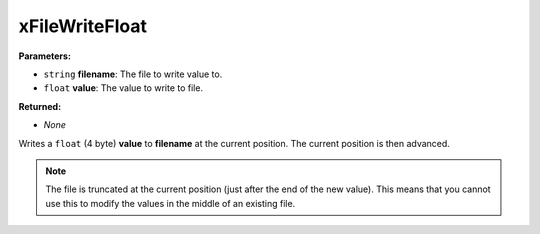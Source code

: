 
xFileWriteFloat
========================================================

**Parameters:**

- ``string`` **filename**: The file to write value to.
- ``float`` **value**: The value to write to file.

**Returned:**

- *None*

Writes a ``float`` (4 byte) **value** to **filename** at the current position. The current position is then advanced.

.. note:: The file is truncated at the current position (just after the end of the new value). This means that you cannot use this to modify the values in the middle of an existing file.
